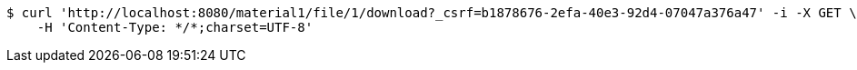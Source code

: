 [source,bash]
----
$ curl 'http://localhost:8080/material1/file/1/download?_csrf=b1878676-2efa-40e3-92d4-07047a376a47' -i -X GET \
    -H 'Content-Type: */*;charset=UTF-8'
----